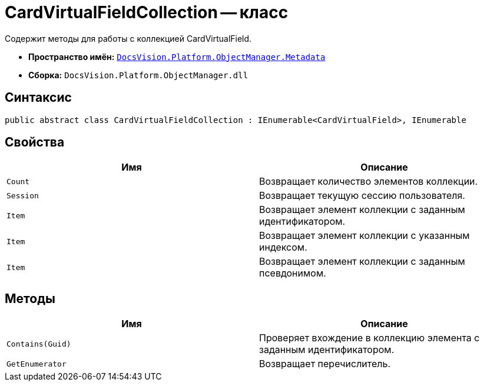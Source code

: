 = CardVirtualFieldCollection -- класс

Содержит методы для работы с коллекцией CardVirtualField.

* *Пространство имён:* `xref:api/DocsVision/Platform/ObjectManager/Metadata/Metadata_NS.adoc[DocsVision.Platform.ObjectManager.Metadata]`
* *Сборка:* `DocsVision.Platform.ObjectManager.dll`

== Синтаксис

[source,csharp]
----
public abstract class CardVirtualFieldCollection : IEnumerable<CardVirtualField>, IEnumerable
----

== Свойства

[cols=",",options="header"]
|===
|Имя |Описание
|`Count` |Возвращает количество элементов коллекции.
|`Session` |Возвращает текущую сессию пользователя.
|`Item` |Возвращает элемент коллекции с заданным идентификатором.
|`Item` |Возвращает элемент коллекции с указанным индексом.
|`Item` |Возвращает элемент коллекции с заданным псевдонимом.
|===

== Методы

[cols=",",options="header"]
|===
|Имя |Описание
|`Contains(Guid)` |Проверяет вхождение в коллекцию элемента с заданным идентификатором.
|`GetEnumerator` |Возвращает перечислитель.
|===
